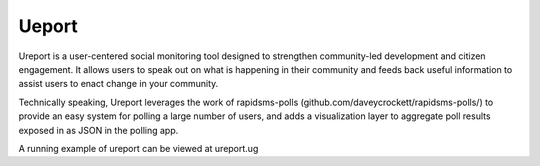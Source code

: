 Ueport
=======
Ureport is a user-centered social monitoring tool designed to strengthen community-led development and citizen engagement. It allows users to speak out on what is happening in their community and feeds back useful information to assist users to enact change in your community.

Technically speaking, Ureport leverages the work of rapidsms-polls (github.com/daveycrockett/rapidsms-polls/) to provide an easy system for polling a large number of users, and adds a visualization layer to aggregate poll results exposed in as JSON in the polling app.

A running example of ureport can be viewed at ureport.ug

